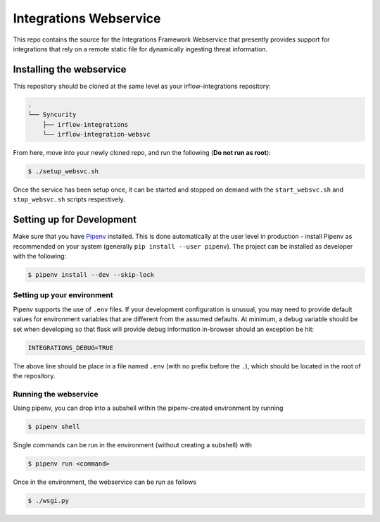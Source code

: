 Integrations Webservice
=======================

This repo contains the source for the Integrations Framework Webservice that presently provides support for integrations
that rely on a remote static file for dynamically ingesting threat information.

Installing the webservice
-------------------------

This repository should be cloned at the same level as your irflow-integrations repository:

.. code-block:: shell

    .
    └── Syncurity
        ├── irflow-integrations
        └── irflow-integration-websvc

From here, move into your newly cloned repo, and run the following (**Do not run as root**):

.. code-block:: shell

    $ ./setup_websvc.sh

Once the service has been setup once, it can be started and stopped on demand with the ``start_websvc.sh`` and
``stop_websvc.sh`` scripts respectively.

Setting up for Development
--------------------------

Make sure that you have Pipenv_ installed. This is done automatically at the user level in production - install Pipenv
as recommended on your system (generally ``pip install --user pipenv``). The project can be installed as developer with
the following:

.. code-block:: shell

    $ pipenv install --dev --skip-lock


Setting up your environment
^^^^^^^^^^^^^^^^^^^^^^^^^^^

Pipenv supports the use of ``.env`` files. If your development configuration is unusual, you may need to provide default
values for environment variables that are different from the assumed defaults. At minimum, a debug variable should be
set when developing so that flask will provide debug information in-browser should an exception be hit:

.. code-block:: shell

    INTEGRATIONS_DEBUG=TRUE

The above line should be place in a file named ``.env`` (with no prefix before the ``.``), which should be located in
the root of the repository.

Running the webservice
^^^^^^^^^^^^^^^^^^^^^^

Using pipenv, you can drop into a subshell within the pipenv-created environment by running

.. code-block:: shell

    $ pipenv shell

Single commands can be run in the environment (without creating a subshell) with

.. code-block:: shell

    $ pipenv run <command>

Once in the environment, the webservice can be run as follows

.. code-block:: shell

    $ ./wsgi.py




.. _Pipenv: https://pipenv.readthedocs.io/en/latest/